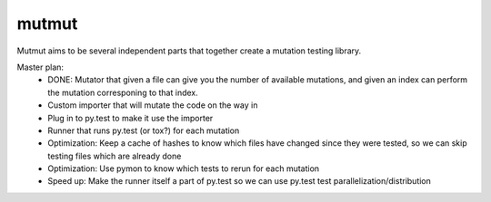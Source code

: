 mutmut
======

Mutmut aims to be several independent parts that together create a mutation testing library.

Master plan:
    - DONE: Mutator that given a file can give you the number of available mutations, and given an index can perform the mutation corresponing to that index.
    - Custom importer that will mutate the code on the way in
    - Plug in to py.test to make it use the importer
    - Runner that runs py.test (or tox?) for each mutation

    - Optimization: Keep a cache of hashes to know which files have changed since they were tested, so we can skip testing files which are already done
    - Optimization: Use pymon to know which tests to rerun for each mutation
    - Speed up: Make the runner itself a part of py.test so we can use py.test test parallelization/distribution